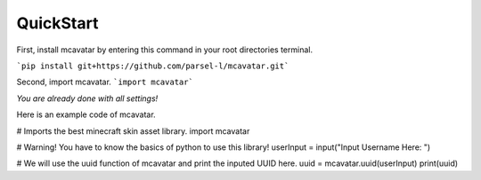 ------------
 QuickStart
------------

First, install mcavatar by entering this command in your root directories terminal.

```pip install git+https://github.com/parsel-l/mcavatar.git```

Second, import mcavatar.
```import mcavatar```

*You are already done with all settings!*

Here is an example code of mcavatar.

.. code-block:: python
# Imports the best minecraft skin asset library.
import mcavatar

# Warning! You have to know the basics of python to use this library!
userInput = input("Input Username Here: ")

# We will use the uuid function of mcavatar and print the inputed UUID here.
uuid = mcavatar.uuid(userInput)
print(uuid)

